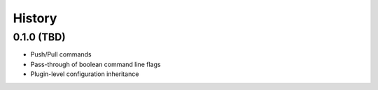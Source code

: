 =======
History
=======

0.1.0 (TBD)
------------------

* Push/Pull commands
* Pass-through of boolean command line flags
* Plugin-level configuration inheritance
